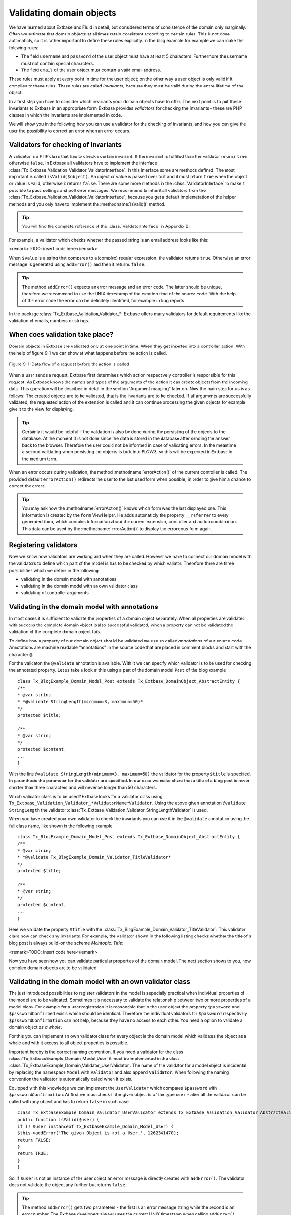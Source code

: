 Validating domain objects
================================================

We have learned about Extbase and Fluid in detail, but considered
terms of consistence of the domain only marginally. Often we estimate that
domain objects at all times retain consistent according to certain rules.
This is not done automaticly, so it is rather important to define these
rules explicitly. In the blog example for example we can make the folowing
rules:

* The field ``username`` and ``password`` of the
  user object must have at least 5 characters. Furthermore the username
  must not contain special characters.
* The field ``email`` of the user object must contain a valid email address.

These rules must apply at every point in time for the user object; on
the other way a user object is only valid if it complies to these rules.
These rules are called *invariants*, because they must be
valid during the entire lifetime of the object.

In a first step you have to consider which invariants your domain
objects have to offer. The next point is to put these invariants to Extbase
in an appropriate form. Extbase provides *validators* for
checking the invariants - these are PHP classes in which the invariants are
implemented in code.

We will show you in the following how you can use a validator for the
checking of invariants, and how you can give the user the possibility to
correct an error when an error occurs.


Validators for checking of Invariants
-------------------------------------------------

A validator is a PHP class that has to check a certain invariant. If
the invariant is fulfilled than the validator returns ``true``
otherwise ``false``. In Extbase all validators have to implement
the interface
:class:`Tx_Extbase_Validation_Validator_ValidatorInterface`.
In this interface some are methods defined. The most important is called
``isValid($object)``. An object or value is passed over to it and
it must return ``true`` when the object or value is valid,
otherwise it returns ``false``. There are some more methods in
the :class:`ValidatorInterface` to make it possible to pass
settings and poll error messages. We recommend to inherit all validators
from the
:class:`Tx_Extbase_Validation_Validator_ValidatorInterface`,
because you get a default implemetation of the helper methods and you only
have to implement the :methodname:`IsValid()` method.

.. tip::

	You will find the complete reference of the
	:class:`ValidatorInterface` in Appendix B.

For example, a validator which checks whether the passed string is
an email address looks like this:

<remark>TODO: insert code here</remark>

When ``$value`` is a string that compares to a (complex)
regular expression, the validator returns ``true``. Otherwise an
error message is generated using ``addError()`` and then it
returns ``false``.

.. tip::

	The method ``addError()`` expects an error message and an
	error code. The latter should be unique, therefore we recommend to use
	the UNIX timestamp of the creation time of the source code. With the
	help of the error code the error can be definitely identified, for
	example in bug reports.

In the package
:class:`Tx_Extbase_Validation_Validator_*` Extbase offers
many validators for default requirements like the validation of emails,
numbers or strings.



When does validation take place?
-------------------------------------------------

Domain objects in Extbase are validated only at one point in time:
When they get inserted into a controller action. With the help of figure
9-1 we can show at what happens before the action is called.

.. figure:: /Images/9-CrosscuttingConcerns/figure-9-1.png
	:align: center

	Figure 9-1: Data flow of a request before the action is called

When a user sends a request, Extbase first determines which action
respectively controller is responsible for this request. As Extbase knows
the names and types of the arguments of the action it can create objects
from the incoming data. This operation will be descibed in detail in the
section "Argument mapping" later on. Now the main step for us is as
follows: The created objects are to be validated, that is the invariants
are to be checked. If all arguments are successfully validated, the
requested action of the extension is called and it can continue processing
the given objects for example give it to the view for displaying.

.. tip::

	Certainly it would be helpful if the validation is also be done
	during the persisting of the objects to the database. At the moment it
	is not done since the data is stored in the database after sending the
	answer back to the browser. Therefore the user could not be informed in
	case of validating errors. In the meantime a second validating when
	persisting the objects is built into FLOW3, so this will be expected in
	Extbase in the medium term.

When an error occurs during validation, the method
:methodname:`errorAction()` of the current controller is
called. The provided default ``errorAction()`` redirects the user
to the last used form when possible, in order to give him a chance to
correct the errors.

.. tip::

	You may ask how the :methodname:`errorAction()` knows
	which form was the last displayed one. This information is created by
	the ``form`` ViewHelper. He adds automaticly the property
	``__referrer`` to every generated form, which contains
	information about the current extension, controller and action
	combination. This data can be used by the
	:methodname:`errorAction()` to display the erroneous form
	again.

Registering validators
-------------------------------------------------

Now we know how validators are working and when they are called.
However we have to connect our domain model with the validators to define
which part of the model is has to be checked by which valiator. Therefore
there are three possibilities which we define in the following:

* validating in the domain model with annotations
* validating in the domain model with an own validator class
* validating of controller arguments

Validating in the domain model with annotations
-------------------------------------------------
In most cases it is sufficient to validate the properties of a
domain object separately. When all properties are validated with success
the complete domain object is also successful validated; when a property
can not be validated the validation of the complete domain object
fails.

To define how a property of our domain object should be validated
we use so called *annotations* of our source code.
Annotations are machine readable "annotations" in the source code that
are placed in comment blocks and start with the character
``@``.

For the validaton the ``@validate`` annotation is
available. With it we can specify which validator is to be used for
checking the annotated property. Let us take a look at this using a part
of the domain model ``Post`` of the blog example::

	class Tx_BlogExample_Domain_Model_Post extends Tx_Extbase_DomainObject_AbstractEntity {
	/**
	* @var string
	* *@validate StringLength(minimum=3, maximum=50)*
	*/
	protected $title;

	/**
	* @var string
	*/
	protected $content;
	...
	}

With the line ``@validate StringLength(minimum=3,
maximum=50)`` the validator for the property ``$title`` is
specified. In paranthesis the parameter for the validator are specified.
In our case we make shure that a title of a blog post is never shorter
than three characters and will never be longer than 50
characters.

Which validator class is to be used? Extbase looks for a validator
class using
``Tx_Extbase_Validation_Validator_*ValidatorName*Validator``.
Using the above given annotation ``@validate StringLength`` the
validator
:class:`Tx_Extbase_Validation_Validator_StringLengthValidator`
is used.

When you have created your own validator to check the invariants
you can use it in the ``@validate`` annotation using the full
class name, like shown in the following example::

	class Tx_BlogExample_Domain_Model_Post extends Tx_Extbase_DomainObject_AbstractEntity {
	/**
	* @var string
	* *@validate Tx_BlogExample_Domain_Validator_TitleValidator*
	*/
	protected $title;

	/**
	* @var string
	*/
	protected $content;
	...
	}

Here we validate the property ``$title`` with the
:class:`Tx_BlogExample_Domain_Validator_TitleValidator`.
This validator class now can check any invariants. For example, the
validator shown in the following listing checks whether the title of a
blog post is always build-on the scheme *Maintopic:
Title*:

<remark>TODO: insert code here</remark>

Now you have seen how you can validate particular properties of
the domain model. The next section shows to you, how complex domain
objects are to be validated.


Validating in the domain model with an own validator class
--------------------------------------------------------------------------------------------------

The just introduced possibilities to register validators in the
model is sepecially practical when individual properties of the model
are to be validated. Sometimes it is necessary to validate the
relationship between two or more properties of a model class. For
example for a user registration it is reasonable that in the user object
the property ``$password`` and ``$passwordConfirmed``
exists which should be identical. Therefore the individual validators
for ``$password`` respectively
``$passwordConfirmation`` can not help, because they have no
access to each other. You need a option to validate a domain object
*as a whole*.

For this you can implement an own validator class for every object
in the domain model which validates the object as a whole and with it
access to all object properties is possible.

Important hereby is the correct naming convention. If you need a
validator for the class
:class:`Tx_ExtbaseExample_Domain_Model_User` it must be
implemented in the class
:class:`Tx_ExtbaseExample_Domain_Validator_UserValidator`.
The name of the validator for a model object is incidental by replacing
the namespace ``Model`` with ``Validator`` and also
append ``Validator``. When following the naming convention the
validator is automatically called when it exists.

Equipped with this knowledge we can implement the
``UserValidator`` which compares ``$password`` with
``$passwordConfirmation``. At first we must check if the given
object is of the type ``user`` - after all the validator can be
called with any object and has to return ``false`` in such
case::

	class Tx_ExtbaseExample_Domain_Validator_UserValidator extends Tx_Extbase_Validation_Validator_AbstractValidator {
	public function isValid($user) {
	if (! $user instanceof Tx_ExtbaseExample_Domain_Model_User) {
	$this->addError('The given Object is not a User.', 1262341470);
	return FALSE;
	}
	return TRUE;
	}
	}

So, if ``$user`` is not an instance of the user object an
error message is directly created with ``addError()``. The
validator does not validate the object any further but returns
``false``.

.. tip::

	The method ``addError()`` gets two parameters - the
	first is an error message string while the second is an error number.
	The Extbase developers always uses the current UNIX timestamp when
	calling ``addError()``. By this it is secured that the
	validation errors can be unique identified.

Now we have created the foundation of our validator and can start
with the proper implementation - the check for equality of the
passwords. This is made quickly::

	class Tx_ExtbaseExample_Domain_Validator_UserValidator extends Tx_Extbase_Validation_Validator_AbstractValidator {
	public function isValid($user) {
	if (! $user instanceof Tx_ExtbaseExample_Domain_Model_User) {
	$this->addError('The given Object is not a User.', 1262341470);
	return FALSE;
	}
	if ($user->getPassword() !== $user->getPasswordConfirmation()) {
	$this->addError('The passwords do not match.', 1262341707);
	return FALSE;
	}
	return TRUE;
	}
	}

Because we have access to the complete object the checking
for equality of ``$password`` and
``$passwordConfirmation`` is very simple now.

Now we have got to know two possibilities how validators can be
registered for our domain objects: directly in the model via
``@validate`` annotation for single properties and for complete
domain objects with an own validator class.

The illustrated validators until now are always executed when a
domain model is given as parameter to a controller action - that is for
all actions. Sometimes it is desired to initiate the validation only
when calling special actions. How this can be done we will see in the
next section.



Validating of controller arguments
-------------------------------------------------

If you want to validate a domain object only when calling a
special action you have to define validators for individual arguments.
Therefore a slightly modified form of the ``@validate``
annotation can be used which is set in the comment block of the
controller action. It has the format ``@validate
*[variablename] [validators]*``, in the example
below it is ``$pageName`` :class:`Tx_MyExtension_Domain_Validator_PagenameValidator`::

	/**
	* Creates a new page with a given name.
	*
	* @param string $pageName THe name of the page which should be created.
	* *@validate $pageName Tx_MyExtension_Domain_Validator_PageNameValidator*
	*/
	public function createPageAction($pageName) {
	...
	}

Here the parameter ``$pageName`` is checked with an own
validator.



Interaction of validators
-------------------------------------------------

Now you know three possibilities how validators are to be
registered. For an argument of an action the following validators are
called:

* The data types of the (primitive) arguments are checked.
  When a parameter is defined with ``@param float`` as a
  floating number then the validator checks this. When you want to
  disable the type validation for an argument, you have to declare
  the type as ``mixed``.
* All ``@validate`` annotations of the domain model are evaluated.
* The validator class of the domain object is called when it exists.
* More validators that are defined in the action with
  ``@validate`` are called.

Lets have a look at the interaction once more with an
example::

	/**
	* Creates a website user for the given page name.
	*
	* @param string $pageName The name of the page where the user should be created.
	* @param Tx_ExtbaseExample_Domain_Model_User $user The user which should be created.
	* *@validate $user Tx_BlogExample_Domain_Validator_CustomUserValidator*
	*/
	public function createUserAction($pageName, Tx_ExtbaseExample_Domain_Model_User $user) {
	...
	}

Here the following things are validated: ``$pageName``
must be a *string*. The data type of the
``@param`` annotation is validated. For ``$user`` all
``@validate`` annotations of the model are validated. Also the
``Tx_BlogExample_Domain_Validator_UserValidator`` is called if
it exists. Beyond that the validator
``Tx_BlogExample_Domain_Validator_CustomUserValidator`` is used
to validate ``$user``.

In some use cases it is reasonable that *inconsistent
domain objects* are gives as arguments. That can be the case
for multi page forms, because after filling the first page the domain
object is not complete. In this case you can use the annotation
``@dontvalidate *$parameter*``. This
prevents the processing of the ``@validate`` annotations in the
domain model and calling the validator class of the domain
object.




Case study: Edit an existing object
-------------------------------------------------

Now you know all building blocks you need to edit a blog object with
a form. Hereby the edit form should be displayed again in case of a
validation error. Two actions are involved at editing the blog: The
``editAction`` shows the form with the blog to be edited and the
``updateAction`` saves the changes.

.. tip::

	If you want to implement edit forms for the domain objects of your
	extension you should implement it according to the schema displayed
	here.

The ``editAction`` for the blog looks like this::

	public function editAction(Tx_BlogExample_Domain_Model_Blog $blog) {
	$this->view->assign('blog', $blog);
	}

The blog object that we want to edit is passed and given to the
view. The Fluid template than looks like this (slightly shortened and
reduced to the important)::

	<f:form name="blog" object="{blog}" action="update">
	<f:form.textbox property="title" />
	<f:form.textbox property="description" />
	<f:form.submit />
	</f:form>

Note that the ``blog`` object to be edited is bound to the
form with ``object="{blog}"``. With this you can reference a
property of the linked object with help of the ``property``
attribute of the form elements.

Also the name of the form (name="blog") is important because it is
used as variable name for the object to be send. When submitting the form
the ``updateAction`` is called with the ``blog`` object
as parameter.

::

	public function updateAction((Tx_BlogExample_Domain_Model_Blog $blog) {
	$this->blogRepository->update($blog);
	}

<constraintdef>
So the name of the argument is ``$blog`` because the form
has the name blog. When no validating errors occur, the blog object will
be persisted with its changes.

Now have a look what happens when the user inserts erroneous data
in the form. In this case an error occurs when validating the
``$blog`` arguments. Therefore instead of the
:methodname:`updateAction`, the
:methodname:`errorAction` is called. These action routes the
request with ``forward()`` to the last used action because in
case of an error the form should be displayed again. Additional an error
message is generated and given to the controller. Ergo: In case of a
validation error the :methodname:`editAction` is displayed
again.

As we want to display the erroneous object again it is important
that the ``updateAction`` and ``editAction`` use the
same argument names. In our example the argument is called
``$blog`` in both cases, so we are on the safe side.

Now we get an other problem: Also the ``editAction``
validates all parameter, but our blog object is not valid - we are
captured in an endless loop. Therefore we have to suppress the argument
validation for the ``editAction``. For this we need the
annotation ``@dontvalidate ``- the comment block of the
``editAction`` must be changed like this::

	/**
	* @param Tx_BlogExample_Domain_Model_Blog $blog The blog object
	* *@dontvalidate $blog*
	*/
	public function editAction(Tx_BlogExample_Domain_Model_Blog $blog) {
	$this->view->assign('blog', $blog);
	}

Now the ``blog`` object is not validated in the
``editAction``. So also a non valid ``blog`` object is
displayed correct.

.. tip::

	If Extbase thows the exception
	Tx_Extbase_MVC_Exception_InfiniteLoop it signs that the
	``@dontvalidate`` annotation is missing.

Fluid automatically adds the CSS class ``f3-form-error``
to all erroneous fields - so you can frame them in red for example using
CSS. There is also a ``flashMessages`` ViewHelper which outputs
the error messages of the validation.
</constraintdef>



Case study: Create an object
-------------------------------------------------

In the last section you have seen how to edit a blog object with a
form. Now we will show you how to create a new blog object with a form.
Also for creating a blog object two actions are involved. The
:methodname:`newAction` shows a form for creating an object and
the :methodname:`createAction` finally stores the
object.

The only difference to the editing of an object is that the
:methodname:`newAction` is not always given an argument: when
first displaying the form it is logical that there is no object available
to be displayed. Therefore the argument must be marked as optional.

Here you will see all that we need. At first the controller
code::

	/**
	* This action shows the 'new' form for the blog.
	*
	* @param Tx_BlogExample_Domain_Model_Blog $newBlog The optional default values
	* @dontvalidate $newBlog
	*/
	public function newAction(Tx_BlogExample_Domain_Model_Blog $newBlog = NULL) {
	$this->view->assign('newBlog', $newBlog);
	}

	/**
	* This action creates the blog and stores it.
	*
	* @param Tx_BlogExample_Domain_Model_Blog $newBlog
	*/
	public function createAction(Tx_BlogExample_Domain_Model_Blog $newBlog) {
	$this->blogRepository->add($newBlog);
	}

The Fluid template for the :methodname:`newAction` looks
like this (in short form)::

	<f:flashMessages />
	<f:form name="newBlog" object="{newBlog}" action="create">
	<f:form.textbox property="title" />
	<f:form.textbox property="description" />
	<f:form.submit />
	</f:form>

What is the summary of what we have we done? Again it is important
that the :methodname:`newAction` and the
:methodname:`createAction` have the same argument name. This
has also to conform with the name of the Fluid template
(``newBlog`` in the example). Also the parameter for the
:methodname:`newAction` must be marked as optional and the
validation of the parameter must be suppressed with
``@dontvalidate``. Finally you can output validation errors in
the template using the ``flashMessages`` ViewHelper when saving
the data.

In figure 9-2 you find an overview of the behavior of Extbase when
displaying, editing respectively creating of domain objects in the
frontend.

.. figure:: /Images/9-CrosscuttingConcerns/figure-9-2.png
	:align: center

	Figure 9-2: Data flow of the form display and saving. When a validating 
	error occurs it is displayed again.

Mapping arguments
-------------------------------------------------

In this section we would describe in detail what happens during a
request before the accordingly action is called. Particular interesting is
this process when sending a form. Because the HTTP protocol (and PHP) only
can transfer arrays and strings, a big array with data is transferred when
sending a form. In the action, domain objects are often expected as input
parameter, so somehow the array must become an object. That is done by
Extbase during the so called *Argument Mappings*. It
makes it possible that as an user of Extbase you not only work with
arrays, but you can change objects in forms or give over a complete object
as *parameter* in links.

Lets have a look at all of this in a concrete example: We pick up
the blog example extension and edit a blog object, like you got to know in
the last section ("Case study: Edit an existing object"). When you edit a
blog you see a form in which you can change the properties of the blog, in
our case ``title`` and ``description``.

The Fluid form looks like this (shortened to the essential)::

	<f:form method="post" action="update" name="blog" object="{blog}">
	<f:form.textbox property="title" />
	<f:form.textbox property="description" />
	</f:form>

If the form is submitted the data will be sent in the following
manner to the server::

	tx_blogexample_pi1[blog][__identity] = 5
	tx_blogexample_pi1[blog][title] = My title
	tx_blogexample_pi1[blog][description] = Description

First of all the data is tagged with a prefix that contains the name
of the extension and the plugin (``tx_blogexample_pi1``). This
makes sure that two extensions have no impact on each other. Furthermore
all changed properties of the blog object are transferred in an array, in
our case ``title`` and ``description``. As we want to
change a blog object, we also need the identity of the blog object. In
order to do this, Fluid automatically adds the ``__identity``
property for the ``blog`` object and fills it with the UID of the
blog.

Now on the server side a ``blog`` object must be created
out of this information. This is the job of the property mapper. His
operation method is shown in figure 9-3.

For every argument it must be decided first whether a new object has
to be created or if the work is based on an existing object. This will be
decided based on the identity property ``__identity``. If this is
not in the input data a new object is created. Otherwise the framework
knows the object identity and can go on work with it.

.. tip::

	When you take a look at what is transferred to the server by the
	new action of the blog example, you will find that no identity
	properties are transferred - in this case a new object is created as
	desired.

In the blog example from above the __identity property is available,
therefore the object with the corresponding UID is fetched from the
repository and used for further modification.

When no properties should be changed the object is given as argument
to the action. So that is always persistent, that is changes to this
object are saved automatically. <remark>!!!Sentence not
clear</remark>

.. figure:: /Images/9-CrosscuttingConcerns/figure-9-3.png
	:align: center

	Figure 9-3: The internal control flow of the property mapper.

In our case not only the ``__identity`` property is sent,
but also a new ``title`` and ``description`` for our
blog. For safety reasons a *copy* of the persistent
object is applied. The properties of the copy are changed as given in the
request, in our case ``title`` and ``description`` are
set new. The generated copy is yet a transient object (see section "live
cycle of objects" in chapter 2), that is changes on the object are
*not* automatically persisted. The changed copy is
given to the action as argument.

Now we have to code in our controller explicit that we want to
replace the existing persistent ``blog`` object with our changed
``blog`` object. For this the repository offers a method
update()::

	$this->blogRepository->update($blog);

With this the changed object will be made into the persistent
object: The changes are stored permanent now.

.. sidebar:: Copies of objects

	Why a copy of an object is created when it is to be changed? Lets
	have assume that the persistent object would be directly changed. In
	this case an empty controller would be updating persistent
	objects::

		public function updateAction(Tx_BlogExample_Domain_Model_Blog $blog) {
		// object will be automaticly persisted
		}

	At first this is very in transparent and difficult to understand.
	Besides of that, this procedure implies a big safety issue: When the
	original object is changed it would be impossible to cancel the
	persisting of the changes. For this reason a copy of the object is
	returned for changed objects, so the developer of the extension has to
	decide explicit whether or not the changes are to be made
	persistent.

We want to assume a refinement of the argument mapping: When a link
to an action is generated and the link contains an object as parameter the
identity of the object is transferred automatically. In the following
example the UID is transferred instead of the ``blog``
object::

	<f:link.action action='show' arguments='{blog: blog}'>Show Blog</f:link.action>

The generated URL contains the identity of the blog object:
``tx_blogexample_pi1[blog]=47``. That is a short form of
``tx_blogexample_pi1[blog][__Identity]=47``. Therefore the
property mapper gets the blog object with the identity 47 from the
repository and returns it directly without copying before.

Now you know the argument mapping in detail an can use it in
specific in your own projects.

After you have learned how you can make sure any invariants of
domain objects, the focus will be directed to the secure programming of
the complete extension.


